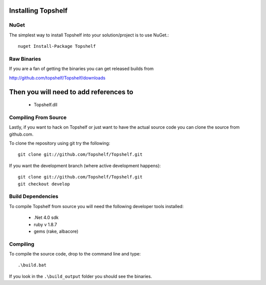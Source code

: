 Installing Topshelf
===================

NuGet
'''''

The simplest way to install Topshelf into your solution/project is to use
NuGet.::

    nuget Install-Package Topshelf


Raw Binaries
''''''''''''

If you are a fan of getting the binaries you can get released builds from

http://github.com/topshelf/Topshelf/downloads

Then you will need to add references to 
=======================================

 * Topshelf.dll


Compiling From Source
'''''''''''''''''''''

Lastly, if you want to hack on Topshelf or just want to have the actual source
code you can clone the source from github.com.

To clone the repository using git try the following::

    git clone git://github.com/Topshelf/Topshelf.git

If you want the development branch (where active development happens)::

    git clone git://github.com/Topshelf/Topshelf.git
    git checkout develop

Build Dependencies
''''''''''''''''''

To compile Topshelf from source you will need the following developer tools
installed:

 * .Net 4.0 sdk
 * ruby v 1.8.7
 * gems (rake, albacore)

Compiling
'''''''''

To compile the source code, drop to the command line and type::

    .\build.bat

If you look in the ``.\build_output`` folder you should see the binaries.